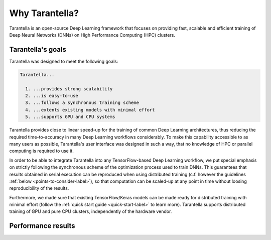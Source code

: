Why Tarantella?
===============

Tarantella is an open-source Deep Learning framework that focuses on providing fast, scalable and
efficient training of Deep Neural Networks (DNNs) on High Performance Computing (HPC) clusters.

Tarantella's goals
------------------

Tarantella was designed to meet the following goals:

.. code-block:: text

  Tarantella...

    1. ...provides strong scalability
    2. ...is easy-to-use
    3. ...follows a synchronous training scheme
    4. ...extents existing models with minimal effort
    5. ...supports GPU and CPU systems

Tarantella provides close to linear speed-up for the training of common Deep Learning architectures,
thus reducing the required time-to-accuracy in many Deep Learning workflows considerably.
To make this capability accessible to as many users as possible, Tarantella's user interface
was designed in such a way, that no knowledge of HPC or parallel computing is required
to use it.

In order to be able to integrate Tarantella into any TensorFlow-based Deep Learning workflow,
we put special emphasis on strictly following the synchronous scheme of the optimization process
used to train DNNs. This guarantees that results obtained in serial execution can be
reproduced when using distributed training
(c.f. however the guidelines :ref:`below <points-to-consider-label>`),
so that computation can be scaled-up at any point in time without loosing reproducibility
of the results.

Furthermore, we made sure that existing TensorFlow/Keras
models can be made ready for distributed training with minimal effort
(follow the :ref:`quick start guide <quick-start-label>` to learn more).
Tarantella supports distributed training of GPU and pure CPU clusters,
independently of the hardware vendor.

Performance results
-------------------

.. todo::

   [add plots]


